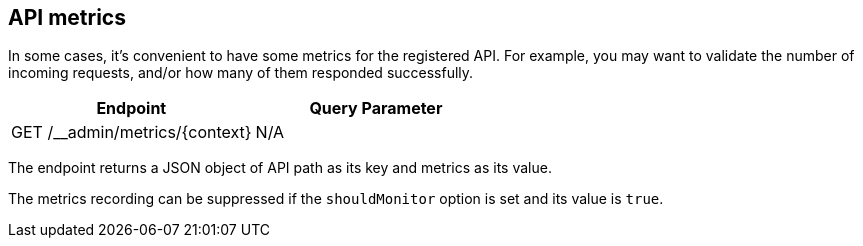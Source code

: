 [#metrics]
== API metrics

In some cases, it's convenient to have some metrics for the
registered API. For example, you may want to validate the
number of incoming requests, and/or how many of them responded
successfully.

[cols="1,1"]
|===
| Endpoint                                      | Query Parameter

| GET /__admin/metrics/\{context}               | N/A
|===

The endpoint returns a JSON object of API path as its key and
metrics as its value.

The metrics recording can be suppressed if the `shouldMonitor`
option is set and its value is `true`.
